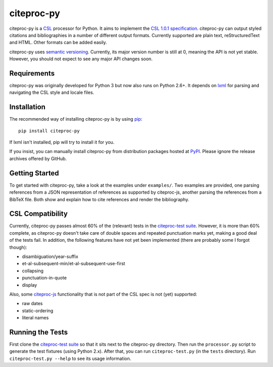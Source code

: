 ===========
citeproc-py
===========

citeproc-py is a `CSL`_ processor for Python. It aims to implement the
`CSL 1.0.1 specification`_. citeproc-py can output styled citations and
bibliographies in a number of different output formats. Currently
supported are plain text, reStructuredText and HTML. Other formats can
be added easily.

citeproc-py uses `semantic versioning`_. Currently, its major version
number is still at 0, meaning the API is not yet stable. However, you
should not expect to see any major API changes soon.

.. _CSL: http://citationstyles.org/
.. _CSL 1.0.1 specification: http://citationstyles.org/documentation/
.. _semantic versioning: http://semver.org/


Requirements
------------

citeproc-py was originally developed for Python 3 but now also runs on Python
2.6+. It depends on `lxml`_ for parsing and navigating the CSL style and locale
files.

.. _lxml: http://lxml.de/


Installation
------------

The recommended way of installing citeproc-py is by using `pip`_::

   pip install citeproc-py

If lxml isn't installed, pip will try to install it for you.

.. _pip: https://pip.pypa.io/en/latest/

If you insist, you can manually install citeproc-py from distribution packages
hosted at `PyPI`_. Please ignore the release archives offered by GitHub.

.. _PyPI: https://pypi.python.org/pypi/citeproc-py/


Getting Started
---------------

To get started with citeproc-py, take a look at the examples under
``examples/``. Two examples are provided, one parsing references from a
JSON representation of references as supported by citeproc-js, another
parsing the references from a BibTeX file. Both show and explain how to
cite references and render the bibliography.


CSL Compatibility
-----------------

Currently, citeproc-py passes almost 60% of the (relevant) tests in the
`citeproc-test suite`_. However, it is more than 60% complete, as
citeproc-py doesn't take care of double spaces and repeated punctuation
marks yet, making a good deal of the tests fail. In addition, the
following features have not yet been implemented (there are probably
some I forgot though):

-  disambiguation/year-suffix
-  et-al-subsequent-min/et-al-subsequent-use-first
-  collapsing
-  punctuation-in-quote
-  display

Also, some `citeproc-js`_ functionality that is not part of the CSL spec
is not (yet) supported:

-  raw dates
-  static-ordering
-  literal names

.. _citeproc-test suite: https://bitbucket.org/bdarcus/citeproc-test
.. _citeproc-js: http://bitbucket.org/fbennett/citeproc-js/wiki/Home


Running the Tests
-----------------

First clone the `citeproc-test suite`_ so that it sits next to the
citeproc-py directory. Then run the ``processor.py`` script to generate
the test fixtures (using Python 2.x). After that, you can run
``citeproc-test.py`` (in the ``tests`` directory). Run
``citeproc-test.py --help`` to see its usage information.

.. _citeproc-test suite: https://bitbucket.org/bdarcus/citeproc-test
